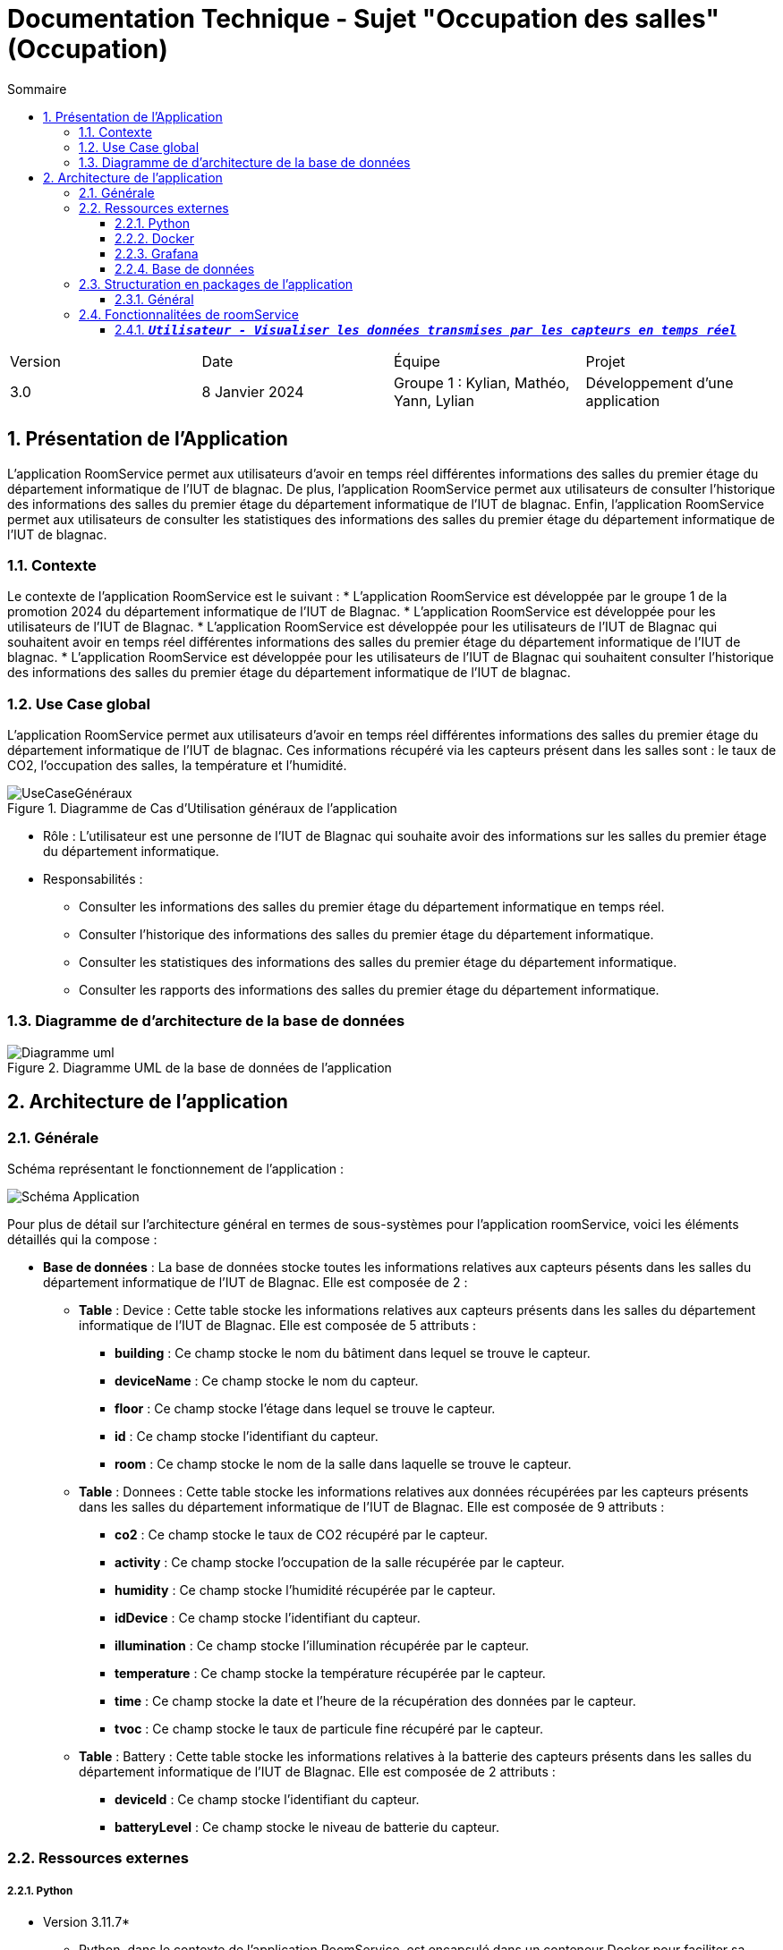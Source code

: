 = Documentation Technique - Sujet "Occupation des salles" (Occupation)
:toc:
:toc-title: Sommaire
//:toc: preamble
:toclevels: 5
:sectnums:
:sectnumlevels: 5

:Entreprise: Groupe 1
:Equipe:  

[cols="4"]
|===
|Version | Date | Équipe | Projet
|3.0 | 8 Janvier 2024 | Groupe 1 : Kylian, Mathéo, Yann, Lylian | Développement d'une application
|=== 


== Présentation de l'Application
L'application RoomService permet aux utilisateurs d'avoir en temps réel différentes informations des salles du premier étage du département informatique de l'IUT de blagnac.
De plus, l'application RoomService permet aux utilisateurs de consulter l'historique des informations des salles du premier étage du département informatique de l'IUT de blagnac.
Enfin, l'application RoomService permet aux utilisateurs de consulter les statistiques des informations des salles du premier étage du département informatique de l'IUT de blagnac.


=== Contexte
Le contexte de l'application RoomService est le suivant :
* L'application RoomService est développée par le groupe 1 de la promotion 2024 du département informatique de l'IUT de Blagnac.
* L'application RoomService est développée pour les utilisateurs de l'IUT de Blagnac.
* L'application RoomService est développée pour les utilisateurs de l'IUT de Blagnac qui souhaitent avoir en temps réel différentes informations des salles du premier étage du département informatique de l'IUT de blagnac.
* L'application RoomService est développée pour les utilisateurs de l'IUT de Blagnac qui souhaitent consulter l'historique des informations des salles du premier étage du département informatique de l'IUT de blagnac.


=== Use Case global

L'application RoomService permet aux utilisateurs d'avoir en temps réel différentes informations des salles du premier étage du département informatique de l'IUT de blagnac.
Ces informations récupéré via les capteurs présent dans les salles sont : le taux de CO2, l'occupation des salles, la température et l'humidité.

.Diagramme de Cas d'Utilisation généraux de l'application
image::Images/Use-Case/UseCaseGénéraux.png[]

* Rôle : L'utilisateur est une personne de l'IUT de Blagnac qui souhaite avoir des informations sur les salles du premier étage du département informatique.
* Responsabilités :
** Consulter les informations des salles du premier étage du département informatique en temps réel.
** Consulter l'historique des informations des salles du premier étage du département informatique.
** Consulter les statistiques des informations des salles du premier étage du département informatique.
** Consulter les rapports des informations des salles du premier étage du département informatique.


=== Diagramme de d'architecture de la base de données

.Diagramme UML de la base de données de l'application
image::/BDD/Diagramme_uml.png[]

== Architecture de l'application

=== Générale
Schéma représentant le fonctionnement de l'application : 

image::Images/Shema/Schéma-Application.png[]

Pour plus de détail sur l'architecture général en termes de sous-systèmes pour l'application roomService, voici les éléments détaillés qui la compose :

* *Base de données* :
La base de données stocke toutes les informations relatives aux capteurs pésents dans les salles du département informatique de l'IUT de Blagnac. Elle est composée de 2 :
** *Table* :
Device : Cette table stocke les informations relatives aux capteurs présents dans les salles du département informatique de l'IUT de Blagnac. Elle est composée de 5 attributs :
*** *building* : Ce champ stocke le nom du bâtiment dans lequel se trouve le capteur.
*** *deviceName* : Ce champ stocke le nom du capteur.
*** *floor* : Ce champ stocke l'étage dans lequel se trouve le capteur.
*** *id* : Ce champ stocke l'identifiant du capteur.
*** *room* : Ce champ stocke le nom de la salle dans laquelle se trouve le capteur.

** *Table* :
Donnees : Cette table stocke les informations relatives aux données récupérées par les capteurs présents dans les salles du département informatique de l'IUT de Blagnac. Elle est composée de 9 attributs :
*** *co2* : Ce champ stocke le taux de CO2 récupéré par le capteur.
*** *activity* : Ce champ stocke l'occupation de la salle récupérée par le capteur.
*** *humidity* : Ce champ stocke l'humidité récupérée par le capteur.
*** *idDevice* : Ce champ stocke l'identifiant du capteur.
*** *illumination* : Ce champ stocke l'illumination récupérée par le capteur.
*** *temperature* : Ce champ stocke la température récupérée par le capteur.
*** *time* : Ce champ stocke la date et l'heure de la récupération des données par le capteur.
*** *tvoc* : Ce champ stocke le taux de particule fine récupéré par le capteur.

** *Table* :
Battery : Cette table stocke les informations relatives à la batterie des capteurs présents dans les salles du département informatique de l'IUT de Blagnac. Elle est composée de 2 attributs :
*** *deviceId* : Ce champ stocke l'identifiant du capteur.
*** *batteryLevel* : Ce champ stocke le niveau de batterie du capteur.


=== Ressources externes

===== Python
* Version 3.11.7*
** Python, dans le contexte de l'application RoomService, est encapsulé dans un conteneur Docker pour faciliter sa gestion, son déploiement et sa portabilité. Il est utilisé afin de pouvoir se connecter à au flux MQTT et pouvoir récupérer les données transmises par les capteurs.

===== Docker
* v24.0.7*
** Docker est utilisé pour encapsuler l'application RoomService dans un conteneur. Cela permet une gestion efficace des dépendances et des configurations, assurant la portabilité de l'application entre différents environnements. Le fichier Docker-compose fournit une configuration détaillée pour lancer l'application avec ses composants nécessaires.


===== Grafana
* v9.1.7*
** Grafana, dans le contexte de l'application RoomService, est encapsulé dans un conteneur Docker pour faciliter sa gestion, son déploiement et sa portabilité. Ce service nous permet de visualiser les données transmises par les capteurs en temps réel, de consulter l'historique des données et de générer des rapports et des statistiques détaillé.


===== Base de données
* mySQL
** Notre application posséde une base de données mySQL afin de stocker les données transmises par les capteurs allant des données captés par les capteurs telles que le taux de C2, d'humidité... jusqu'au donnée concernant l'état des capteurs telles que le niveau de batterie.

=== Structuration en packages de l’application

===== Général

[source]
----
├── BDD
├── Docker
    └── Docker.php
├── Python
├── Test
----


=== Fonctionnalitées de roomService

==== `*_Utilisateur - Visualiser les données transmises par les capteurs en temps réel_*`

* *Description* : Cette fonctionnalité permet à l'utilisateur de visualiser en temps réel les données transmises par les capteurs des salles du premier étage du département informatique de l'IUT de Blagnac. Les informations affichées comprennent le taux de CO2, la température, l'humidité, l'occupation des salles, le niveau de batterie, l'illumination et le taux de particules fines (tvoc).

* *Partie de use case réalisé - scénarios éventuels* : 

.Use Case : Visualisation des données transmises par les capteurs
image::Images/Use-Case/visualiserInformationSalleEnTempsRéel.svg[]

* *Partie du diagramme de classes données nécessaires : en lecture, en mise à jour* : 

.Diagramme de Classe : Visualisation des données transmises par les capteurs
image::

==== `*_Utilisateur - Visualisation de l'état des capteurs en temps réel_*`

* *Description* : Cette fonctionnalité permet à l'utilisateur de visualiser l'état actuel des capteurs, y compris le niveau de batterie de chaque capteur. L'information sur l'état des capteurs est cruciale pour assurer le bon fonctionnement continu de l'application RoomService.

* *Partie de use case réalisé - scénarios éventuels* : 

.Use Case : 
image::Images/Use-Case/visualiserInformationCapteurEnTempsRéel.svg[]

* *Partie du diagramme de classes données nécessaires : en lecture, en mise à jour* : 

.Diagramme de Classe : 
image::

==== `*_Utilisateur - Visualisation de l'occupation des salles en temps réel_*`

* *Description* : Cette fonctionnalité permet à l'utilisateur de surveiller en temps réel l'occupation des salles du premier étage du département informatique de l'IUT de Blagnac. L'information sur l'occupation des salles peut être cruciale pour optimiser l'utilisation des salles du département.

* *Partie de use case réalisé - scénarios éventuels* : 

.Use Case : 
image::Images/Use-Case/visualiserInformationOccupationSalleTempsRéel.svg[]

* *Partie du diagramme de classes données nécessaires : en lecture, en mise à jour* : 

.Diagramme de Classe : 
image::
